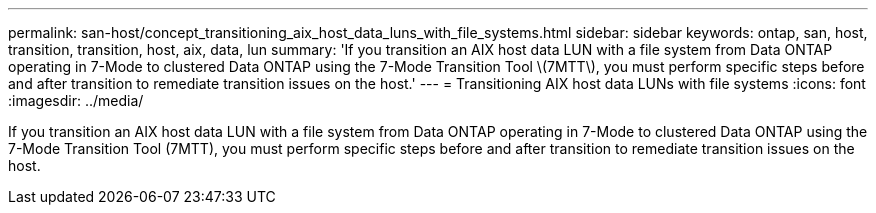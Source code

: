---
permalink: san-host/concept_transitioning_aix_host_data_luns_with_file_systems.html
sidebar: sidebar
keywords: ontap, san, host, transition, transition, host, aix, data, lun
summary: 'If you transition an AIX host data LUN with a file system from Data ONTAP operating in 7-Mode to clustered Data ONTAP using the 7-Mode Transition Tool \(7MTT\), you must perform specific steps before and after transition to remediate transition issues on the host.'
---
= Transitioning AIX host data LUNs with file systems
:icons: font
:imagesdir: ../media/

[.lead]
If you transition an AIX host data LUN with a file system from Data ONTAP operating in 7-Mode to clustered Data ONTAP using the 7-Mode Transition Tool (7MTT), you must perform specific steps before and after transition to remediate transition issues on the host.
